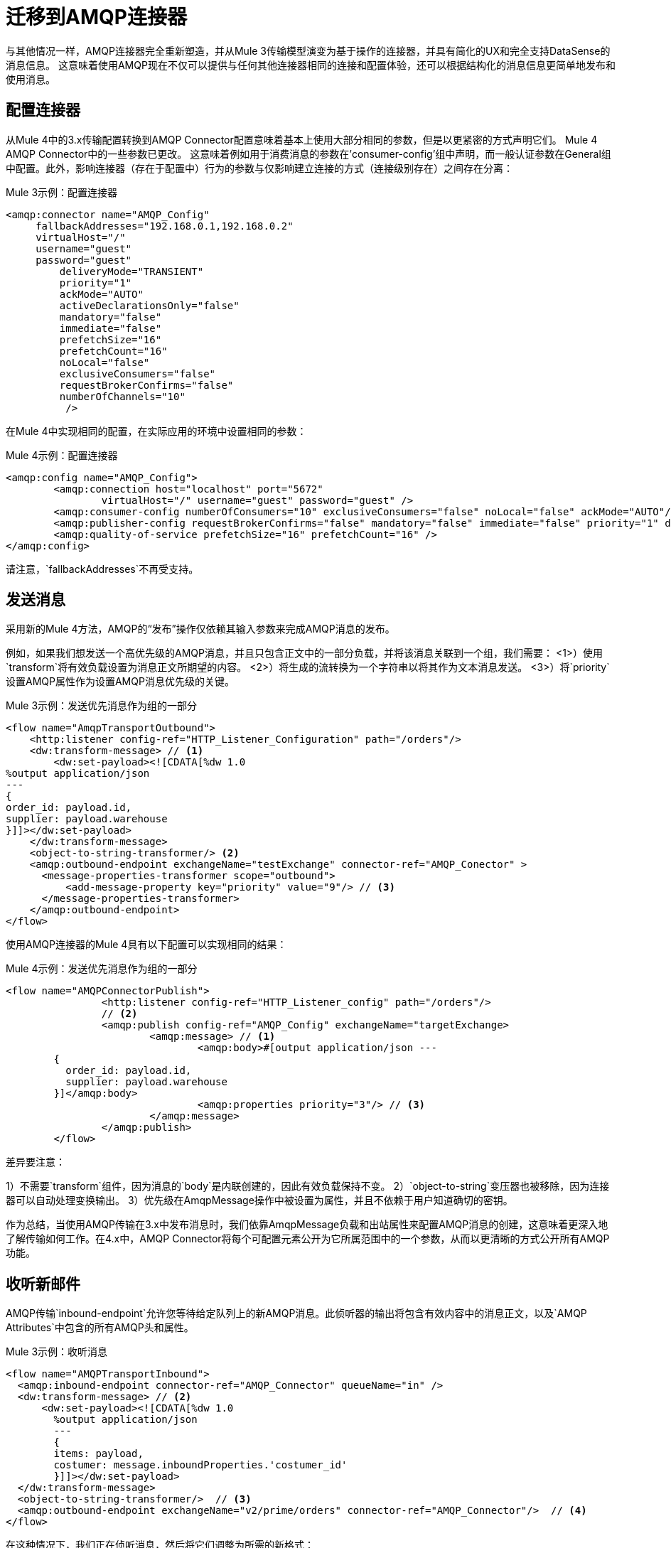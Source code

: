 //作者：冈萨雷斯
= 迁移到AMQP连接器

//一般地解释Mule 3和Mule 4之间如何以及为什么会发生变化。
与其他情况一样，AMQP连接器完全重新塑造，并从Mule 3传输模型演变为基于操作的连接器，并具有简化的UX和完全支持DataSense的消息信息。
这意味着使用AMQP现在不仅可以提供与任何其他连接器相同的连接和配置体验，还可以根据结构化的消息信息更简单地发布和使用消息。

////
这些在Doc asciidoc文档中无法正确解析，并且它们也列在右侧的导航区域中

本节涵盖的内容：

*  <<Configuring The Connector>>
*  <<Connecting To A Broker>>
*  <<Sending Messages>>
*  <<Listening For New Messages>>
*  <<Consuming Messages>>
*  <<Responding To Incomming Messages>>
*  <<Doing Request-Reply>>
*  <<Using Transactions>>

////

[[ConfiguringTheConnector]]
== 配置连接器

从Mule 4中的3.x传输配置转换到AMQP Connector配置意味着基本上使用大部分相同的参数，但是以更紧密的方式声明它们。 Mule 4 AMQP Connector中的一些参数已更改。
这意味着例如用于消费消息的参数在'consumer-config'组中声明，而一般认证参数在General组中配置。此外，影响连接器（存在于配置中）行为的参数与仅影响建立连接的方式（连接级别存在）之间存在分离：

.Mule 3示例：配置连接器
[source, xml, linenums]
----
<amqp:connector name="AMQP_Config"
     fallbackAddresses="192.168.0.1,192.168.0.2"
     virtualHost="/"
     username="guest"
     password="guest"
	 deliveryMode="TRANSIENT"
	 priority="1"
	 ackMode="AUTO"
	 activeDeclarationsOnly="false"
	 mandatory="false"
	 immediate="false"
	 prefetchSize="16"
	 prefetchCount="16"
	 noLocal="false"
	 exclusiveConsumers="false"
	 requestBrokerConfirms="false"
	 numberOfChannels="10"
	  />
----

在Mule 4中实现相同的配置，在实际应用的环境中设置相同的参数：

.Mule 4示例：配置连接器
[source, xml, linenums]
----
<amqp:config name="AMQP_Config">
	<amqp:connection host="localhost" port="5672"
		virtualHost="/" username="guest" password="guest" />
	<amqp:consumer-config numberOfConsumers="10" exclusiveConsumers="false" noLocal="false" ackMode="AUTO"/>
	<amqp:publisher-config requestBrokerConfirms="false" mandatory="false" immediate="false" priority="1" deliveryMode="TRANSIENT"/>
	<amqp:quality-of-service prefetchSize="16" prefetchCount="16" />
</amqp:config>
----

请注意，`fallbackAddresses`不再受支持。


[[SendingMessages]]
== 发送消息

采用新的Mule 4方法，AMQP的“发布”操作仅依赖其输入参数来完成AMQP消息的发布。

例如，如果我们想发送一个高优先级的AMQP消息，并且只包含正文中的一部分负载，并将该消息关联到一个组，我们需要：
<1>）使用`transform`将有效负载设置为消息正文所期望的内容。
<2>）将生成的流转换为一个字符串以将其作为文本消息发送。
<3>）将`priority`设置AMQP属性作为设置AMQP消息优先级的关键。

.Mule 3示例：发送优先消息作为组的一部分
[source, xml, linenums]
----
<flow name="AmqpTransportOutbound">
    <http:listener config-ref="HTTP_Listener_Configuration" path="/orders"/>
    <dw:transform-message> // <1>
        <dw:set-payload><![CDATA[%dw 1.0
%output application/json
---
{
order_id: payload.id,
supplier: payload.warehouse
}]]></dw:set-payload>
    </dw:transform-message>
    <object-to-string-transformer/> <2>
    <amqp:outbound-endpoint exchangeName="testExchange" connector-ref="AMQP_Conector" >
      <message-properties-transformer scope="outbound">
          <add-message-property key="priority" value="9"/> // <3>
      </message-properties-transformer>
    </amqp:outbound-endpoint>
</flow>
----

使用AMQP连接器的Mule 4具有以下配置可以实现相同的结果：

.Mule 4示例：发送优先消息作为组的一部分
[source, xml, linenums]
----
<flow name="AMQPConnectorPublish">
		<http:listener config-ref="HTTP_Listener_config" path="/orders"/>
		// <2>
		<amqp:publish config-ref="AMQP_Config" exchangeName="targetExchange> 
			<amqp:message> // <1>
				<amqp:body>#[output application/json --- 
        {
          order_id: payload.id,
          supplier: payload.warehouse
        }]</amqp:body>
        			<amqp:properties priority="3"/> // <3>
			</amqp:message>
		</amqp:publish>
	</flow>
----

差异要注意：

1）不需要`transform`组件，因为消息的`body`是内联创建的，因此有效负载保持不变。
2）`object-to-string`变压器也被移除，因为连接器可以自动处理变换输出。
3）优先级在AmqpMessage操作中被设置为属性，并且不依赖于用户知道确切的密钥。

作为总结，当使用AMQP传输在3.x中发布消息时，我们依靠AmqpMessage负载和出站属性来配置AMQP消息的创建，这意味着更深入地了解传输如何工作。在4.x中，AMQP Connector将每个可配置元素公开为它所属范围中的一个参数，从而以更清晰的方式公开所有AMQP功能。

[[ListeningForNewMessages]]
== 收听新邮件

AMQP传输`inbound-endpoint`允许您等待给定队列上的新AMQP消息。此侦听器的输出将包含有效内容中的消息正文，以及`AMQP Attributes`中包含的所有AMQP头和属性。

.Mule 3示例：收听消息
[source, xml, linenums]
----
<flow name="AMQPTransportInbound">
  <amqp:inbound-endpoint connector-ref="AMQP_Connector" queueName="in" />
  <dw:transform-message> // <2>
      <dw:set-payload><![CDATA[%dw 1.0
        %output application/json
        ---
        {
        items: payload,
        costumer: message.inboundProperties.'costumer_id'
        }]]></dw:set-payload>
  </dw:transform-message>
  <object-to-string-transformer/>  // <3>
  <amqp:outbound-endpoint exchangeName="v2/prime/orders" connector-ref="AMQP_Connector"/>  // <4>
</flow>
----

在这种情况下，我们正在侦听消息，然后将它们调整为所需的新格式：

1）使用包含在inboundProperties元数据转换MuleMessage使有效载荷，我们需要新的API的新JSON格式相匹配。
2）将转换后的有效内容转换为JSON字符串。
3）将有效载荷发布到定义的交换机。

在Mule 4中执行相同的操作如下所示：

.Mule 4示例：收听消息
[source, xml, linenums]
----
<flow name="AMQPConnectorPublish">
  <amqp:listener config-ref="AMQP_Config" queueName="in" /> // <1>
  <amqp:publish config-ref="AMQP_Config" exchangeName="ordersExcahnge"> // <2>
    <amqp:message>
      <amqp:body>#[output application/json ---
      {
        items: payload,
        costumer: attributes.properties.userProperties.costumer_id, // <3>
        type: attributes.headers.type
      }]</amqp:body>
    </amqp:message>
  </amqp:publish>
</flow>
----

现在，流的组件数量较少，不需要修改消息有效负载以使用不同的格式发布：

<1>新消息的定义是内联完成的，所以它只为新消息主体创建JSON。
<2>我们使用消息'attributes'POJO而不是'inboundProperties'，它现在区分AMQP Messsage的'标题'和'属性'。


[[ConsumingMessages]]
== 消费邮件

从给定的目标消费消息中等流动不是由骡子的3 AMQP运输支撑，要走的路还加入了“骡子请求者模块”您的应用程序，然后将处理中等流动的消息消耗。

所以，举个例子，如果你想公开你的AMQP队列，你的应用程序可能与此类似：

.Mule 3示例：消费中间流消息
[source, xml, linenums]
----
<flow name="ordersFromAMQP">
  <http:inbound-endpoint exchange-pattern="request-response" path="orders" host="localhost" port="8081"/>
  <scripting:transformer doc:name="AMQP Message Listening">
    <scripting:script engine="Groovy"><![CDATA[
org.mule.api.MuleMessage message = new org.mule.module.client.MuleClient(muleContext).request('amqp://recordsyntactic_exchange/amqp-queue?connector=AMQP_0_9_Connector&exchangeType=direct&queueDurable=true&exchangeDurable=true&queueAutoDelete=true', 10000L);
]]></scripting:script>
</flow>
----

这里需要注意的一些事情是：

* 有关AMQP消息的所有元数据完全丢失，因此记录CorrelationId依赖于您知道获取标题的语法。
* 我们需要AMQP和请求中队列的配置。

通过使用“消费”操作，Mule 4可以通过消费中间流量的功能开箱即用。这个操作与我们之前看到的监听器非常相似，区别在于它可以在流程中的任何地方使用：

.Mule 4示例：消费中等流量消息
[source, xml, linenums]
----
<flow name="ordersFromAMQP">
  <http:listener config-ref="HTTP_Listener_config" path="/orders"/>
  <amqp:consume config-ref="config"  queueName="Orders" />
  <logger level="INFO" message="#['CorrelationId: ' ++ attributes.properties.correlationId]"/>
</flow>
----

== 做请求 - 回复

AMQP允许您使用`reply_to`属性来执行RPC模式的实现。这可以通过由客户机动态创建的临时临时排他回复队列来完成，也可以使用已经存在的队列来完成。

=== 使用临时自动删除私人回复队列的请求回复

在Mule 3中，对于第一种情况，即回复队列是一个临时专用队列，一旦消息到达，它将被丢弃，我们在出站端点中有"request-response"交换模式：

.Mule 3示例：使用临时答复目标执行请求 - 答复
[source, xml, linenums]
----
<flow name="amqpRequestReplyTemporaryDestination">
  <http:inbound-endpoint exchange-pattern="request-response" host="localhost" port="8080" path="invoices"/>
  <dw:transform-message>
      <dw:set-payload><![CDATA[%dw 1.0
        %output application/xml
        ---
        {
        data: payload,
        costumer: message.inboundProperties."http.query.params".costumer_id
        }]]></dw:set-payload>
  </dw:transform-message>
  <object-to-string-transformer/> 
  <amqp:outbound-endpoint exchange-pattern="request-response" queueName="invoiceProcessor" connector-ref="AMQP_Connector"/>
  <logger level="INFO" message="Status: #[payload]">
</flow>
----

相反，在Mule 4中，您有一个名为`publish-consume`的全新操作，旨在解决此特定用例：

.Mule 4示例：使用临时答复目标执行请求 - 答复
[source, xml, linenums]
----
<flow name="amqpRequestReplyTemporaryDestination">
  <http:listener config-ref="HTTP_Listener_config" path="/invoices"/>
  <amqp:publish-consume config-ref="AMQP_Config" exchangeName="invoiceProcessor">
    <amqp:message>
      <amqp:body>#[output application/xml ---
      {
        data: payload,
        costumer: attributes.queryParams.costumer_id
      }]</amqp:body>
    </amqp:message>
  </amqp:publish-consume>
  <logger level="INFO" message="#['Status: ' ++ payload]">
</flow>
----

您可能会再次看到，消息的构建是在操作的内部完成的`message`元素中进行的，并且影响外发消息的任何转换或配置都将作为该元素的一部分完成。


=== 显式答复队列请求答复

用明确的`reply-to`队列做请求 - 回复可以通过replyTo属性在Mule 4中完成：

.Mule 4示例：使用显式答复执行请求 - 答复
[source, xml, linenums]
----
<flow name="amqpRequestReplyTemporaryDestination">
  <http:listener config-ref="HTTP_Listener_config" path="/invoices"/>
  <amqp:publish-consume config-ref="AMQP_Config" exchangeName="targetExchange">
    <amqp:message>
      <amqp:body>#[output application/xml ---
      {
        data: payload,
        costumer: attributes.queryParams.costumer_id
      }]</amqp:body>
      <amqp:properties replyTo="replyToQueue" />
    </amqp:message>
  </amqp:publish-consume>
  <logger level="INFO" message="#['Status: ' ++ payload]">
</flow>
----


[[UsingTransactions]]
== 使用事务

当从3.x移动到4.x时，交易支持在配置上非常相似，预期的变化将在`inbound-endpoint`和`outbound-endpoint`中配置为针对操作和来源的规范化Mule 4方法：

.Mule 3示例：使用事务
[source, xml, linenums]
----
<flow name="transactedAmqpFlow">
    <amqp:inbound-endpoint queue=Name"${in}">
        <amqp:transaction action="ALWAYS_BEGIN" /> //<1> 
    </amqp:inbound-endpoint>
    <set-variable variableName="originalPayload" value="#[payload]"/> //<2> 
    <dw:transform-message> //<3>
        <dw:set-payload><![CDATA[%dw 1.0
          %output application/xml
          ---
          payload
          ]]></dw:set-payload>
    </dw:transform-message>
    <object-to-string-transformer/>
    <amqp:outbound-endpoint exchangeName="${out}"> //<4>
        <amqp:transaction action="ALWAYS_JOIN"/>
    </amqp:outbound-endpoint>
    <default-exception-strategy>
        <commit-transaction exception-pattern="*"/> //<5>
        <set-payload value="#[flowVars.originalPayload]"/> //<6>
        <amqp:outbound-endpoint queue="dead.letter"> //<7>
            <amqp:transaction action="JOIN_IF_POSSIBLE"/>
        </amqp:outbound-endpoint>
    </default-exception-strategy>
</flow>
----

需要注意的是：

<1>事务由具有`ALWAYS_BEGIN`的入站端点启动
<2>我们确保不会丢失原有的有效负载
<3>有效负载被转换，因此可以通过出站端点发送
<4>出站端点被配置为`ALWAYS_JOIN`
<5>我们设置了异常策略来捕获所有异常
<6>原始有效内容已恢复，因此原始消息将发布到dead.letter
<7>最后，我们将原始邮件发送给尝试加入当前事务的dead.letter。


同样的情况可以通过以下方法在Mule 4中实施：

.Mule 4示例：使用事务
[source, xml, linenums]
----
<flow name="transactedAmqpFlow">
    <amqp:listener config-ref="AMQP_Config" queueName="${in}" transactionalAction="ALWAYS_BEGIN"/> //<1>
    <amqp:publish config-ref="AMQP_Config" destination="${out}" transactionalAction="ALWAYS_JOIN"> //<2>
        <amqp:message>
            <amqp:body>#[output application/xml --- payload</amqp:body>
        </amqp:message>
    </amqp:publish>
    <error-handler>
        <on-error-continue type="ANY"> //<3>
          <amqp:publish config-ref="AMQP_Config" exchangeName="dead.letter" transactionalAction="JOIN_IF_POSSIBLE"> //<4>
          	<amqp:routing-keys>
				<amqp:routing-key value="dead.letter" />
			</amqp:routing-keys>
          </amqp:publish>
        </on-error-continue>
    </error-handler>
</flow>
----

<1>交易由具有`ALWAYS_BEGIN`的`listener`发起
<2>以XML格式发布有效内容由`publish`操作完成，无需修改当前有效内容，也可以将事务与`ALWAYS_JOIN`结合
<3>捕获发生的任何错误的错误处理程序用于确保消息不会丢失
<4>由于当前有效负载仍然是接收到的原始消息，因此我们只需使用`JOIN_IF_POSSIBLE`事务操作将其发布到死信中

== 另请参阅

// link:migration-examples[迁移示例]

link:migration-patterns[迁移模式]
